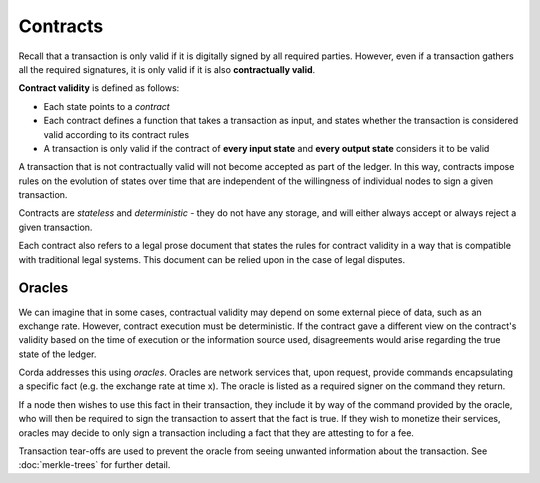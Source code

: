 Contracts
=========

Recall that a transaction is only valid if it is digitally signed by all required parties. However, even if a
transaction gathers all the required signatures, it is only valid if it is also **contractually valid**.

**Contract validity** is defined as follows:

* Each state points to a *contract*
* Each contract defines a function that takes a transaction as input, and states whether the transaction is
  considered valid according to its contract rules
* A transaction is only valid if the contract of **every input state** and **every output state** considers it to be
  valid

A transaction that is not contractually valid will not become accepted as part of the ledger. In this way,
contracts impose rules on the evolution of states over time that are independent of the willingness of individual
nodes to sign a given transaction.

Contracts are *stateless* and *deterministic* - they do not have any storage, and will either always accept or
always reject a given transaction.

Each contract also refers to a legal prose document that states the rules for contract validity in a way that is
compatible with traditional legal systems. This document can be relied upon in the case of legal disputes.

Oracles
-------
We can imagine that in some cases, contractual validity may depend on some external piece of data, such as an
exchange rate. However, contract execution must be deterministic. If the contract gave a different view on the
contract's validity based on the time of execution or the information source used, disagreements would arise
regarding the true state of the ledger.

Corda addresses this using *oracles*. Oracles are network services that, upon request, provide commands encapsulating a
specific fact (e.g. the exchange rate at time x). The oracle is listed as a required signer on the command they return.

If a node then wishes to use this fact in their transaction, they include it by way of the command provided by the
oracle, who will then be required to sign the transaction to assert that the fact is true. If they wish to monetize
their services, oracles may decide to only sign a transaction including a fact that they are attesting to for a fee.

Transaction tear-offs are used to prevent the oracle from seeing unwanted information about the transaction. See
:doc:`merkle-trees` for further detail.